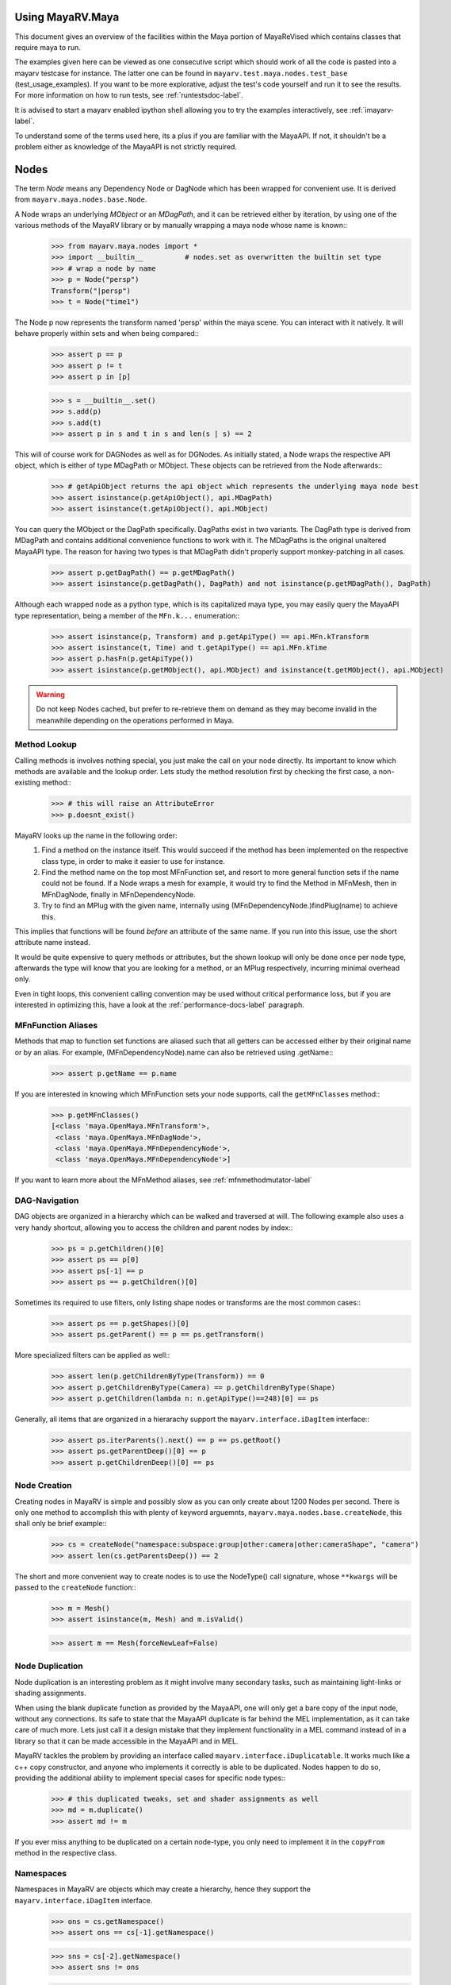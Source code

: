 .. _usage-label:

==================
Using MayaRV.Maya
==================
This document gives an overview of the facilities within the Maya portion of MayaReVised which contains classes that require maya to run.

The examples given here can be viewed as one consecutive script which should work of all the code is pasted into a mayarv testcase for instance. The latter one can be found in ``mayarv.test.maya.nodes.test_base`` (test_usage_examples). If you want to be more explorative, adjust the test's code yourself and run it to see the results. For more information on how to run tests, see :ref:`runtestsdoc-label`.

It is advised to start a mayarv enabled ipython shell allowing you to try the examples interactively, see :ref:`imayarv-label`.

To understand some of the terms used here, its a plus if you are familiar with the MayaAPI. If not, it shouldn't be a problem either as knowledge of the MayaAPI is not strictly required.

=====
Nodes
=====
The term *Node* means any Dependency Node or DagNode which has been wrapped for convenient use. It is derived from ``mayarv.maya.nodes.base.Node``.

A Node wraps an underlying *MObject* or an *MDagPath*, and it can be retrieved either by iteration, by using one of the various methods of the MayaRV library or by manually wrapping a maya node whose name is known::
	>>> from mayarv.maya.nodes import *
	>>> import __builtin__		# nodes.set as overwritten the builtin set type
	>>> # wrap a node by name
	>>> p = Node("persp")
	Transform("|persp")
	>>> t = Node("time1")
	
The Node p now represents the transform named 'persp' within the maya scene. You can interact with it natively. It will behave properly within sets and when being compared::
	>>> assert p == p
	>>> assert p != t
	>>> assert p in [p]
	
	>>> s = __builtin__.set()
	>>> s.add(p)
	>>> s.add(t)
	>>> assert p in s and t in s and len(s | s) == 2
	
This will of course work for DAGNodes as well as for DGNodes. As initially stated, a Node wraps the respective API object, which is either of type MDagPath or MObject. These objects can be retrieved from the Node afterwards::
	>>> # getApiObject returns the api object which represents the underlying maya node best
	>>> assert isinstance(p.getApiObject(), api.MDagPath)
	>>> assert isinstance(t.getApiObject(), api.MObject)

You can query the MObject or the DagPath specifically. DagPaths exist in two variants. The DagPath type is derived from MDagPath and contains additional convenience functions to work with it. The MDagPaths is the original unaltered MayaAPI type. The reason for having two types is that MDagPath didn't properly support monkey-patching in all cases.
	>>> assert p.getDagPath() == p.getMDagPath()
	>>> assert isinstance(p.getDagPath(), DagPath) and not isinstance(p.getMDagPath(), DagPath)
	
Although each wrapped node as a python type, which is its capitalized maya type, you may easily query the MayaAPI type representation, being a member of the ``MFn.k...`` enumeration::
	>>> assert isinstance(p, Transform) and p.getApiType() == api.MFn.kTransform
	>>> assert isinstance(t, Time) and t.getApiType() == api.MFn.kTime
	>>> assert p.hasFn(p.getApiType())
	>>> assert isinstance(p.getMObject(), api.MObject) and isinstance(t.getMObject(), api.MObject)
	
.. warning:: Do not keep Nodes cached, but prefer to re-retrieve them on demand as they may become invalid in the meanwhile depending on the operations performed in Maya.

Method Lookup
=============
Calling methods is involves nothing special, you just make the call on your node directly. Its important to know which methods are available and the lookup order. Lets study the method resolution first by checking the first case, a non-existing method::
	>>> # this will raise an AttributeError
	>>> p.doesnt_exist()
	
MayaRV looks up the name in the following order:
 1. Find a method on the instance itself. This would succeed if the method has been implemented on the respective class type, in order to make it easier to use for instance.
 
 2. Find the method name on the top most MFnFunction set, and resort to more general function sets if the name could not be found. If a Node wraps a mesh for example, it would try to find the Method in MFnMesh, then in MFnDagNode, finally in MFnDependencyNode.
 
 3. Try to find an MPlug with the given name, internally using (MFnDependencyNode.)findPlug(name) to achieve this.

This implies that functions will be found *before* an attribute of the same name. If you run into this issue, use the short attribute name instead.

It would be quite expensive to query methods or attributes, but the shown lookup will only be done once per node type, afterwards the type will know that you are looking for a method, or an MPlug respectively, incurring minimal overhead only.

Even in tight loops, this convenient calling convention may be used without critical performance loss, but if you are interested in optimizing this, have a look at the :ref:`performance-docs-label` paragraph. 

MFnFunction Aliases
===================
Methods that map to function set functions are aliased such that all getters can be accessed either by their original name or by an alias. For example, (MFnDependencyNode).name can also be retrieved using .getName::
	>>> assert p.getName == p.name

If you are interested in knowing which MFnFunction sets your node supports, call the ``getMFnClasses`` method::
	>>> p.getMFnClasses()
	[<class 'maya.OpenMaya.MFnTransform'>,
	 <class 'maya.OpenMaya.MFnDagNode'>,
	 <class 'maya.OpenMaya.MFnDependencyNode'>,
	 <class 'maya.OpenMaya.MFnDependencyNode'>]
	 
If you want to learn more about the MFnMethod aliases, see :ref:`mfnmethodmutator-label`
	 
DAG-Navigation
==============
DAG objects are organized in a hierarchy which can be walked and traversed at will. The following example also uses a very handy shortcut, allowing you to access the children and parent nodes by index::
	>>> ps = p.getChildren()[0]
	>>> assert ps == p[0]
	>>> assert ps[-1] == p
	>>> assert ps == p.getChildren()[0]
	
Sometimes its required to use filters, only listing shape nodes or transforms are the most common cases::
	>>> assert ps == p.getShapes()[0]
	>>> assert ps.getParent() == p == ps.getTransform()
	
More specialized filters can be applied as well::
	>>> assert len(p.getChildrenByType(Transform)) == 0
	>>> assert p.getChildrenByType(Camera) == p.getChildrenByType(Shape)
	>>> assert p.getChildren(lambda n: n.getApiType()==248)[0] == ps
	
Generally, all items that are organized in a hierarachy support the  ``mayarv.interface.iDagItem`` interface::
	>>> assert ps.iterParents().next() == p == ps.getRoot()
	>>> assert ps.getParentDeep()[0] == p
	>>> assert p.getChildrenDeep()[0] == ps

Node Creation
=============
Creating nodes in MayaRV is simple and possibly slow as you can only create about 1200 Nodes per second. There is only one method to accomplish this with plenty of keyword arguemnts, ``mayarv.maya.nodes.base.createNode``, this shall only be brief example::
	>>> cs = createNode("namespace:subspace:group|other:camera|other:cameraShape", "camera")
	>>> assert len(cs.getParentsDeep()) == 2
	
The short and more convenient way to create nodes is to use the NodeType() call signature, whose ``**kwargs`` will be passed to the ``createNode`` function::
	>>> m = Mesh()
	>>> assert isinstance(m, Mesh) and m.isValid()
		
	>>> assert m == Mesh(forceNewLeaf=False)
	
Node Duplication
================
Node duplication is an interesting problem as it might involve many secondary tasks, such as maintaining light-links or shading assignments. 

When using the blank duplicate function as provided by the MayaAPI, one will only get a bare copy of the input node, without any connections. Its safe to state that the MayaAPI duplicate is far behind the MEL implementation, as it can take care of much more. Lets just call it a design mistake that they implement functionality in a MEL command instead of in a library so that it can be made accessible in the MayaAPI and in MEL.

MayaRV tackles the problem by providing an interface called ``mayarv.interface.iDuplicatable``. It works much like a c++ copy constructor, and anyone who implements it correctly is able to be duplicated. Nodes happen to do so, providing the additional ability to implement special cases for specific node types::
	>>> # this duplicated tweaks, set and shader assignments as well
	>>> md = m.duplicate()
	>>> assert md != m
	
If you ever miss anything to be duplicated on a certain node-type, you only need to implement it in the ``copyFrom`` method in the respective class.
	
Namespaces
==========
Namespaces in MayaRV are objects which may create a hierarchy, hence they support the ``mayarv.interface.iDagItem`` interface.
	>>> ons = cs.getNamespace()
	>>> assert ons == cs[-1].getNamespace()
	
	>>> sns = cs[-2].getNamespace()
	>>> assert sns != ons
	
	>>> pns = sns.getParent()
	>>> assert pns.getChildren()[0] == sns
	
	>>> assert len(list(sns.iterNodes())) == 1
	>>> assert len(list(pns.iterNodes())) == 0
	>>> assert len(list(pns.iterNodes(depth=1))) == 1
	
DAG-Manipulation and Instancing
===============================
Change the structure of the DAG easily by adjusting parent-child relation ships and by handling instances. DAG manipulation is an interesting topic as it is implemented using the MayaAPI, but it provides a new programming interface unique to MayaRV in order to be more intuitive and as a workaround to many issues that can occour when using the MayaAPI otherwise.

Transforms can be parented under the world root, which is the root of the dag, and under other transforms. Shape nodes may be parented under transforms only, whereas some special nodes are parented under Shape nodes, which effectively puts them into the Shape's ``underworld``.

As long as Transforms and Shapes have only one parent, there is only one DAGPath leading up to the object in question. If you add more parents to them, there are more DAGPaths leading to the same object, which is called ``instancing`` in Maya.

The MayaRV DAG manipulation API provides multiple methods to adjust the number of children and parents of the individual items, including undo support::
	>>> csp = cs.getTransform()
	>>> cs.setParent(p)
	>>> assert cs.getInstanceCount(0) == 1
	>>> csi = cs.addParent(csp)
	
	>>> assert csi.isInstanced() and cs.getInstanceCount(0) == 2
	>>> assert csi != cs
	>>> assert csi.getMObject() == cs.getMObject()
	
	>>> assert cs.getParentAtIndex(0) == p
	>>> assert cs.getParentAtIndex(1) == csp
	
	>>> p.removeChild(csi)
	>>> assert not cs.isValid() and csi.isValid()
	>>> assert not csi.isInstanced()
 
It is worth noting that the only 'real' methods are ``addChild`` and ``removeChild``. All others, such as ``addParent``, ``removeParent``, ``setParent`` and ``addInstancedChild`` are only variations of them.

``reparent`` and ``unparent`` are different operations than the instance-aware ones presented in the previous section, as they will not only ignore instances, but also enforce the object into a single DAGPath. This effectively removes all instances::
	>>> cspp = csp[-1]
	>>> csi.reparent(cspp)
	
	>>> csp.unparent()
	>>> assert csp.getParent() is None

The MayaAPI provides methods to handle instances and to do mere reparenting, MayaRV makes this more usable by providing own methods. Nonetheless, the general feeling of inconsistency remains these sets of functions are slightly opposing each other.

As a general advice, you should be aware of instances and the methods to use to safely operate on them. ``reparent`` and ``unparent`` can be used safely as well as they will raise by default if instances would be destroyed otherwise.

Node- and Graph-Iteration
=========================
The fastest way to retrieve Nodes is by iterating them. There are three major areas to iterate: DAG Nodes only, DG Nodes only, or the dependency graph which is defined by Plug connections between DG Nodes.

MayaRV iterators are built around their MayaAPI counterparts, but provide a more intuitive and pythonic interface::
	>>> for dagnode in it.iterDagNodes():
	>>> 	assert isinstance(dagnode, DagNode)
		
	>>> for dg_or_dagnode in it.iterDgNodes():
	>>> 	assert isinstance(dg_or_dagnode, DependNode)
	
	>>> rlm = Node("renderLayerManager")
	>>> assert len(list(it.iterGraph(rlm))) == 2
	
Handling Selections with SelectionLists
=======================================
Many methods within the MayaAPI and within MayaRV will take MSelectionLists as input or return them. An MSelectionList is an ordered heterogeneous list which keeps MObjects, MDagPaths, MPlugs as well as ComponentLists, and although the name suggests otherwise, it has nothing to do with the selection within the maya scene.

SelectionLists can easily be created using the ``mayarv.maya.nodes.base.toSelectionList`` function, or the monkey-patched creator functions. It comes in several variants which are more specialized, but will be faster as well. Its safe and mostly performant enough to use the general version though.
	>>> nl = (p, t, rlm)
	>>> sl = toSelectionList(nl)
	>>> assert isinstance(sl, api.MSelectionList) and len(sl) == 3
		
	>>> sl2 = api.MSelectionList.fromList(nl)
	>>> sl3 = api.MSelectionList.fromStrings([str(n) for n in nl])
	
Adjust maya's selection or retrieve it using the ``mayarv.maya.nodes.base.select`` and ``mayarv.maya.nodes.base.getSelection`` functions::
	>>> osl = getSelection()
	>>> select(sl)
	>>> select(p, t)
	
	>>> # clear the selection
	>>> select()
	>>> assert len(getSelection()) == 0
	
Please be aware of the fact that ``getSelection`` as well as ``select`` are high-level functions that emphasize convenience over performance. If this matters, use the respective functions in MGlobal instead.

SelectionLists can be iterated natively, or explicitly be converted into lists::
	>>> for n in sl:
	>>> 	assert isinstance(n, DependNode)
		
	>>> assert list(sl) == sl.toList()
	>>> assert list(sl.toIter()) == list(it.iterSelectionList(sl))

ObjectSets and Partitions
=========================
Sets and Partitions are a major feature of Maya, which uses ObjectSets and their derivatives in many locations of the program. Partitions allow to enforce exclusive membership among sets. 

ObjectSets in MayaRV can be controlled much like ordinary python sets, but they in fact correspond to an ObjectSet compatible node with your scene::
	>>> objset = ObjectSet()
	>>> aobjset = ObjectSet()
	>>> partition = Partition()
		
	>>> assert len(objset) == 0
	>>> objset.addMembers(sl)
	>>> objset.add(csp)
	>>> aobjset.addMember(csi)
	>>> assert len(objset)-1 == len(sl)
	>>> assert len(aobjset) == 1
	>>> assert csp in objset
		
	>>> partition.addSets([objset, aobjset])
	>>> assert objset in partition and aobjset in partition
	>>> partition.discard(aobjset)
	>>> assert aobjset not in partition
		
	>>> assert len(objset + aobjset) == len(objset) + len(aobjset)
	>>> assert len(objset & aobjset) == 0
	>>> aobjset.add(p)
	>>> assert len(aobjset) == 2
	>>> assert len(aobjset & objset) == 1
	>>> assert len(aobjset - objset) == 1

	>>> assert len(aobjset.clear()) == 0
	
ShadingEngines work the same, except that they are attached to the renderParition by default, and that you usually assign components to them.
	
Components and Component-Level Shader Assignments
=================================================
The following examples operate on a simple mesh, representing a polygonal cube with 6 faces, 8 vertices and 12 edges::
	isb = Node("initialShadingGroup")
	pc = PolyCube()
	pc.output > m.inMesh
	assert m.numVertices() == 8
	assert m not in isb                            # it has no shaders on object level
	assert len(m.getComponentAssignments()) == 0   # nor on component leveld 
	
Shader assignments on object level can simply be created and broken by adding or removing items from the respective shading group::
	>>> m.addTo(isb)
	>>> assert m in isb
	
Component Assignments are mutually exclusive to the object level assignments, but maya will just allow the object level assignments to take priority. If you want component level assignments to become effective, make sure you have no object level assignments left::
	>>> assert m.getSets(m.fSetsRenderable)[0] == isb
	>>> m.removeFrom(isb)
	>>> assert not m.isMemberOf(isb)
	
	>>> isb.add(m, m.cf[range(0,6,2)])     # add every second face
	>>> isb.discard(m, m.cf[:])	            # remove all component assignments
		
	>>> isb.add(m, m.cf[:3])				# add faces 0 to 2
	>>> isb.add(m, m.cf[3])					# add single face 3
	>>> isb.add(m, m.cf[4,5])				# add remaining faces
	
To query component assignments, use the ``mayarv.maya.nodes.base.Shape.getComponentAssignments`` function::
	>>> se, comp = m.getComponentAssignments()[0]
	>>> assert se == isb
	>>> e = comp.getElements()
	>>> assert len(e) == 6					# we have added all 6 faces
	
====================
Plugs and Attributes 
====================
People coming from MEL might be confused at first as MEL always uses the term ``attr`` when dealing with plugs and attributes. The MayaAPI, as well as MayaRV differentiate these.

 * Attributes define the type of data to be stored, its name and a suitable default value. They do not hold any data themselves.
 
 * Plugs allow accessing Data as identified by an Attribute on a given Node. Plugs are valid only if they refer to a valid Node and one of the Node's Attributes. Plugs can be connected to each other, input connections are exclusive, hence a Plug may have multiple output connection, but only one input connection.

Plugs
======
To access data on a node, you need to retrieve a Plug to it, represented by the monkey-patched API type ``MPlug``. Whenever you deal with data and connections within MayaRV, you deal with Plugs::
	>>> assert isinstance(p.translate, api.MPlug)
	>>> assert p.translate == p.findPlug('translate')
	>>> assert p.t == p.translate 
	
The ``MPlug`` type has been extended with various convenience methods which are well worth an extended study, here we focus on the most important functionality.
	
Connections
-----------
Connect and disconnect plugs using simple, chainable functions. The most common connection related methods can be called using overloaded operators::
	>>> ( p.tx > p.ty ) > p.tz		# parantheses enforce connection order in this case
	>>> assert p.tx >= p.ty
	>>> assert p.ty.isConnectedTo(p.tz)
	>>> assert not p.tz >= p.ty
		
	>>> ( p.tx | p.ty ) | p.tz		# disconnect all
	>>> assert len(p.ty.p_inputs) + len(p.tz.getInputs()) == 0
	>>> assert p.tz.getInput().isNull()
	
	>>> p.tx > p.tz
	>>> p.ty > p.tz              # raises as tz is already connected
	>>> p.ty >> p.tz             # force the connection
	>>> p.tz.disconnect()        # disconnect all

Querying Values
---------------
Primitive values, like ints, floats, values with units as well as strings can easily be retrieved using one of the dedicated ``MPlug.asType`` functions::
	>>> assert isinstance(p.tx.asFloat(), float)
	>>> assert isinstance(t.outTime.asMTime(), api.MTime)
	
All other data is returned as an MObject serving as a container for the possibly copied data. Data-specific function sets can operate on this data. You need to know which function set is actually compatible with the ``MObject``, or use a MayaRV data wrapper::
	>>> ninst = p.getInstanceNumber()
	>>> pewm = p.worldMatrix.elementByLogicalIndex(ninst)
		
	>>> matfn = api.MFnMatrixData(pewm.asMObject())
	>>> matrix = matfn.matrix()                       # wrap data manually
		
	>>> assert matrix == pewm.asData().matrix()       # or get a wrapped version right away
	
Setting Values
--------------
Primitive value types can be handled easily using their corresponding ``MPlug.setType`` functions::
	>>> newx = 10.0
	>>> p.tx.setDouble(newx)
	>>> assert p.tx.asDouble() == newx
	
All other types need to be created and adjusted using their respective data function sets. The following example extracts mesh data defining a cube, deletes a face, creates a new mesh shape to be filled with the adjusted data so that it shows in the scene::
	>>> meshdata = m.outMesh.asMObject()
	>>> meshfn = api.MFnMesh(meshdata)
	>>> meshfn.deleteFace(0)                        # delete one face of copied cube data
	>>> assert meshfn.numPolygons() == 5
		
	>>> mc = Mesh()                                 # create new empty mesh to 
	>>> mc.cachedInMesh.setMObject(meshdata)        # hold the new mesh in the scene
	>>> assert mc.numPolygons() == 5
	>>> assert m.numPolygons() == 6
	
	
Compound Plugs and Plug-Arrays
-------------------------------------
Compound Attributes are attributes which by themselves only serve as a parent for one or more child aattributes. Array attributes are Attributes which can have any amount of homogeneous elements. Compound- and Array Attributes can be combined to create complex special purpose Attribute types.

The ``MPlug`` type has functions to traverse the Plugs to the corresponding attributes

A simple example for a compound plug is the translate attribute of a transform, which has 3 child plugs, translateX, translateY and translatZ.

Array plugs are used to access the transform's worldMatrix data, which contains one world matrix per direct instance of the transform.

The following example shows the traversal of these attribute types::
	>>> ptc = p.t.getChildren()
	>>> assert len(ptc) == 3
	>>> assert (ptc[0] == p.tx) and (ptc[1] == p.ty)
	>>> assert ptc[2] == p.t['tz']
	>>> assert p.tx.getParent() == p.t
	>>> assert p.t.isCompound()
	>>> assert p.tx.isChild()
		
	>>> assert p.wm.isArray()
	>>> assert len(p.wm) == 1
		
	>>> for element_plug in p.wm:
	>>> 	assert element_plug.isElement()

Graph Travseral
-----------------
Using the ``iter(Input|Output)Graph`` methods, complex and fast traversals of the dependency graph are made easy::
	>>> mihistory = list(m.inMesh.iterInputGraph())
	>>> assert len(mihistory) > 2
	>>> assert mihistory[0] == m.inMesh
	>>> assert mihistory[2] == pc.output		# ignore groupparts
		
	>>> pcfuture = list(pc.output.iterOutputGraph())
	>>> assert len(pcfuture) > 2
	>>> assert pcfuture[0] == pc.output
	>>> assert pcfuture[2] == m.inMesh			# ignore groupparts 
	
Please note that the traversal can be configured in many ways to meet your specific requirements.
	
Attributes
==========
As attributes are just describing the type and further meta information of data, their most interesting purpose is to create new attributes which can be customized to fully suit your specific needs. 

The following example will use facilities of MayaRV to create a complex attribute.
 * master ( Compound, Array )
 
  * String
  
  * Point ( double3 compound )
  
   * x ( double )
   
   * y ( double )
   
   * z ( double )
   
  * message ( Message Array )

The code looks like this::
	>>> cattr = CompoundAttribute.create("compound", "co")
	>>> cattr.setArray(True)
	>>> if cattr:
	>>> 	sattr = TypedAttribute.create("string", "str", TypedAttribute.kString)
	>>> 	pattr = NumericAttribute.createPoint("point", "p")
	>>> 	mattr = MessageAttribute.create("message", "msg")
	>>> 	mattr.setArray(True)
			
	>>> 	cattr.addChild(sattr)
	>>> 	cattr.addChild(pattr)
	>>> 	cattr.addChild(mattr)
	>>> # END compound attribute

Now the only thing left to do is to add the newly created attribute to a node::
	>>> 
	

To delete an attribute, remove the attribute which works as long as it was dynamically added before::
	>>> n = Network()
	>>> n.addAttribute(cattr)
	>>> assert n.compound.isArray()
	>>> assert n.compound.isCompound()
	>>> assert len(n.compound.getChildren()) == 3
	>>> assert n.compound['mymessage'].isArray()
	
Finally, remove the attribute - either using the attribute we kept, ``cattr`` or by finding the attribute::
	>>> n.removeAttribute(n.compound.getAttribute())


========================
Mesh Component Iteration
========================
Meshes can be handled nicely through their wrapped ``MFnMesh`` methods, but in addition it is possible to quickly iterate its components using very pythonic syntax::
	>>> from mayarv.maya.nodes import *
	
	>>> m = Mesh()
	>>> PolyCube().output > m.inMesh
	>>> average_x = 0.0
	>>> for vit in m.vtx:                  # iterate the whole mesh
	>>> 	average_x += vit.position().x
	>>> average_x /= m.numVertices()
	>>> assert m.vtx.iter.count() == m.numVertices()
		
	>>> sid = 3
	>>> for vit in m.vtx[sid:sid+3]:       # iterate subsets
	>>> 	assert sid == vit.index()
	>>> 	sid += 1
		
	>>> for eit in m.e:                    # iterate edges
	>>> 	eit.point(0); eit.point(1)
			
	>>> for fit in m.f:                    # iterate faces
	>>> 	fit.isStarlike(); fit.isPlanar()
			
	>>> for mit in m.map:                  # iterate face-vertices
	>>> 	mit.faceId(); mit.vertId() 
	
As it has only been hinted at in the example, all shortcuts supported by Components, i.e. ``m.cf[1,3,5]`` will work with iterators as well.
	
==========
Selections
==========
There are several utility methods to aid in handling selections. They are mostly used during interactive sessions, although general utilities like ``select`` and ``getSelectionList`` may also proove practical in scripts. 

The following examples show some of the most common functions::
	>>> select(p.t, "time1", p, ps)
	>>> assert len(getSelection()) == 4
		
	>>> # simple filtering
	>>> assert getSelectionList().iterPlugs().next() == p.t
	>>> assert getSelection(api.MFn.kTransform)[-1] == p
		
	>>> # adjustments
	>>> sl = getSelectionList()
	>>> sl.remove(0)                                 # remove plug
	>>> select(sl)
	>>> assert len(getSelectionList()) == len(getSelection()) == 3
	
Please note that many of the selection utilities operate on wrapped Nodes by default, which may not be desired in performance critical areas.  

Advanced filtering can be implemented using the ``predicate`` of iterators, allowing to return only these items which produce a True value in the predicate function. Something like ``ls -ro`` would look like this::
	>>> assert len(getSelection(predicate=lambda n: n.isReferenced())) == 0

Expanders, such as in ``ls -sl -dag`` could be implemented with adapter iterators, which expande dag nodes to the list of their children recursively.

Its worth noting though that very complex filters could possibly be faster if they are handled by ``ls`` directly instead of reprogramming them using the python MayaAPI.

Selecting Components and Plugs
==============================
Selecting components is comparable to component assignments of sets and shading engines. In case of selections, one first creates a selection list to be selected, and adds the mesh as well as the components::
	>>> sl = api.MSelectionList()
	>>> sl.add(m.getMDagPath(), m.cf[:4])			# first 4 faces
	>>> select(sl)
	>>> assert len(getSelectionList().iterComponents().next()[1].getElements()) == 4

Plugs are can be selected exactly the same way as nodes::
	>>> sl.clear()
	>>> sl.add(p.t)
	>>> sl.add(m.outMesh)
	>>> select(sl)
	>>> assert len(getSelection()) == 2

==========
Namespaces
==========
Namespaces provide a separate room for Nodes to exist in, hence they help to reduce the probability of name clashes when handling references or when importing files. Namespaces may be nested, hence they are forming a hierarchy that you may traverse freely using the ``mayarv.interface.iDagItem`` interface.

Handling namespaces is straightforward, you may retrieve the namespace of a node, create and rename namespaces as well as query their objects.
	>>> from mayarv.maya.ns import *
	>>> assert p.getNamespace() == RootNamespace
	>>> assert len(RootNamespace.getChildren()) == 2     # we created 2 namespaces implicitly with objects
		
	>>> barns = Namespace.create("foo:bar")
	>>> foons = barns.getParent()
	>>> assert len(RootNamespace.getChildren()) == 3
		
	>>> assert len(list(barns.iterNodes())) == 0 and len(list(RootNamespace.iterNodes())) != 0
	
Although you can set the namespace of individual nodes, it is also possible to move all objects in one namespace to another::
	>>> m.setNamespace(barns)
	>>> assert m.getNamespace() == barns
		
	>>> barns.moveNodes(foons)
	>>> assert foons.iterNodes().next() == m 
	
Renaming of namespaces as well as their deletion is supported as well::
	>>> foons.delete()
	>>> assert not barns.exists() and not foons.exists()
	>>> assert m.getNamespace() == RootNamespace
		
	>>> subns = Namespace.create("sub")
	>>> subnsrenamed = subns.rename("bar")
	>>> assert subnsrenamed != subns
	>>> assert subnsrenamed.exists() and not subns.exists()

==========
References
==========

	
====
Undo
====
api undo

Advanced Uses
=============
UndoRecorder

==========
Extensions
==========

Custom Node Types
=================

Virtual Subclasses
==================

Adding Convenience
==================

Improving the Database
======================

====================
Debugging Utilitites
====================

====================
Development Workflow
====================
suggest TDD, BTD

===============
Common Mistakes
===============
Lifetime of MObjects/reference count
mat == p.wm.getByLogicalIndex(0).asData().matrix()	# matrix is ref, parent goes out of scope



.. _performance-docs-label:

=====================================
Performance and Memory Considerations
=====================================

Iterators
=========
Pre-Filter by MFn.type, possibly return unwrapped API nodes wherever feasible.

Undo
=====

_api_ calling convention
=========================

findPlug vs. node.plug
======================

Single vs. Multi
================

Node-Wrapping
==============
